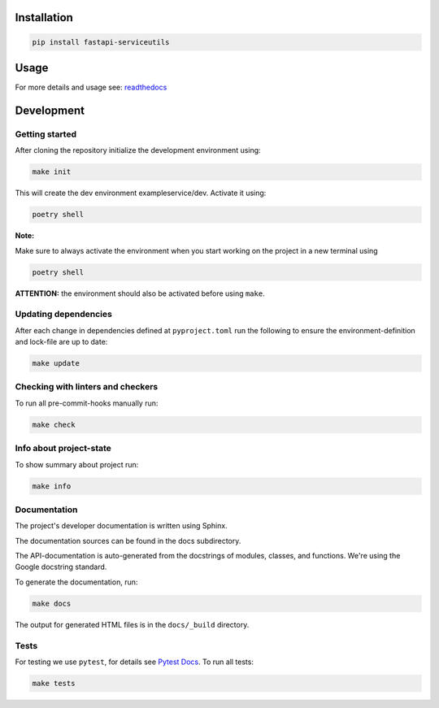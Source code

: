 

.. image:: https://github.com/skallfass/fastapi_serviceutils/blob/master/docs/_static/coverage.svg
   :target: https://github.com/skallfass/fastapi_serviceutils/blob/master/docs/_static/coverage.svg
   :alt: coverage


.. image:: https://badge.fury.io/py/fastapi-serviceutils.svg
   :target: https://pypi.python.org/pypi/fastapi-serviceutils/
   :alt: PyPI version fury.io


.. image:: https://img.shields.io/pypi/pyversions/fastapi-serviceutils.svg
   :target: https://pypi.python.org/pypi/fastapi-serviceutils/
   :alt: PyPI pyversions


.. image:: https://readthedocs.org/projects/fastapi-serviceutils/badge/?version=latest
   :target: http://fastapi-serviceutils.readthedocs.io/?badge=latest
   :alt: Documentation Status


.. image:: https://img.shields.io/badge/License-MIT-blue.svg
   :target: https://img.shields.io/badge/License-MIT-blue.svg
   :alt: MIT License


.. image:: https://github.com/dephell/dephell/blob/master/assets/badge.svg
   :target: https://github.com/dephell/dephell/blob/master/assets/badge.svg
   :alt: Powered by Dephell


Installation
------------

.. code-block:: bash

       pip install fastapi-serviceutils

Usage
-----

For more details and usage see: `readthedocs <https://fastapi-serviceutils.readthedocs.io/en/latest/>`_

Development
-----------

Getting started
^^^^^^^^^^^^^^^

After cloning the repository initialize the development environment using:

.. code-block:: bash

       make init

This will create the dev environment exampleservice/dev. Activate it using:

.. code-block:: bash

       poetry shell

**Note:**

Make sure to always activate the environment when you start working on the
project in a new terminal using

.. code-block:: bash

       poetry shell

**ATTENTION:** the environment should also be activated before using ``make``.

Updating dependencies
^^^^^^^^^^^^^^^^^^^^^

After each change in dependencies defined at ``pyproject.toml`` run the
following to ensure the environment-definition and lock-file are up to date:

.. code-block:: bash

       make update

Checking with linters and checkers
^^^^^^^^^^^^^^^^^^^^^^^^^^^^^^^^^^

To run all pre-commit-hooks manually run:

.. code-block:: bash

       make check

Info about project-state
^^^^^^^^^^^^^^^^^^^^^^^^

To show summary about project run:

.. code-block:: bash

       make info

Documentation
^^^^^^^^^^^^^

The project's developer documentation is written using Sphinx.

The documentation sources can be found in the docs subdirectory.

The API-documentation is auto-generated from the docstrings of modules,
classes, and functions.
We're using the Google docstring standard.

To generate the documentation, run:

.. code-block:: bash

       make docs

The output for generated HTML files is in the ``docs/_build`` directory.

Tests
^^^^^

For testing we use ``pytest``\ , for details see
`Pytest Docs <http://doc.pytest.org/en/latest/>`_.
To run all tests:

.. code-block:: bash

       make tests
